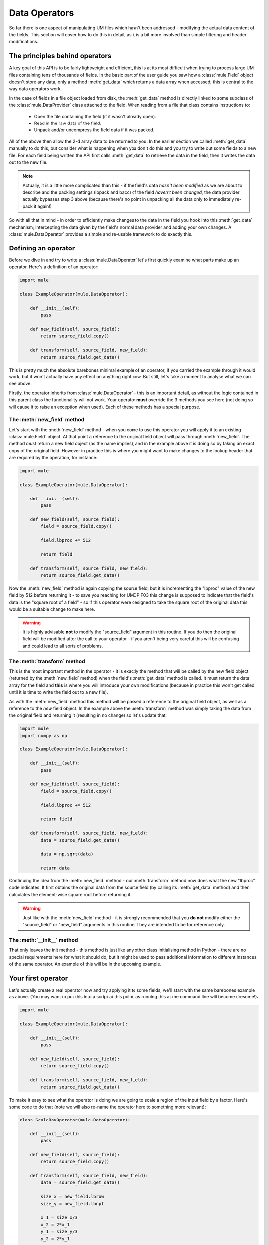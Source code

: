 Data Operators
==============
So far there is one aspect of manipulating UM files which hasn't been 
addressed - modifying the actual data content of the fields.  This 
section will cover how to do this in detail, as it is a bit more involved
than simple filtering and header modifications.


The principles behind operators
-------------------------------
A key goal of this API is to be fairly lightweight and efficient, this
is at its most difficult when trying to process large UM files containing
tens of thousands of fields.  In the basic part of the user guide you
saw how a :class:`mule.Field` object doesn't store any data, only a 
method :meth:`get_data` which returns a data array when accessed; this
is central to the way data operators work.

In the case of fields in a file object loaded from disk, the :meth:`get_data`
method is directly linked to some subclass of the :class:`mule.DataProvider` 
class attached to the field.  When reading from a file that class contains
instructions to:
  
  * Open the file containing the field (if it wasn't already open).
  * Read in the raw data of the field.
  * Unpack and/or uncompress the field data if it was packed.

All of the above then allow the 2-d array data to be returned to you.  In 
the earlier section we called :meth:`get_data` manually to do this, but 
consider what is happening when you don't do this and you try to write out
some fields to a new file.  For each field being written the API first 
calls :meth:`get_data` to retrieve the data in the field, then it writes
the data out to the new file.

.. Note::
    Actually, it is a little more complicated than this - if the field's
    data *hasn't been modified* as we are about to describe and the packing
    settings (lbpack and bacc) of the field *haven't been changed*, the 
    data provider actually bypasses step 3 above (because there's no 
    point in unpacking all the data only to immediately re-pack it again!)

So with all that in mind - in order to efficiently make changes to the data
in the field you hook into this :meth:`get_data` mechanism; intercepting
the data given by the field's normal data provider and adding your own
changes.  A :class:`mule.DataOperator` provides a simple and re-usable 
framework to do exactly this.


Defining an operator
--------------------
Before we dive in and try to write a :class:`mule.DataOperator` let's first 
quickly examine what parts make up an operator.  Here's a definition of an
operator:

.. code-block:: python

    import mule
    
    class ExampleOperator(mule.DataOperator):

        def __init__(self):
            pass

        def new_field(self, source_field):
            return source_field.copy()

        def transform(self, source_field, new_field):
            return source_field.get_data()


This is pretty much the absolute barebones minimal example of an operator,
if you carried the example through it would work, but it won't actually
have any effect on anything right now.  But still, let's take a moment to
analyse what we can see above.

Firstly, the operator inherits from :class:`mule.DataOperator` - this is an
important detail, as without the logic contained in this parent class the
functionality will not work.  Your operator **must** override the 3 methods
you see here (not doing so will cause it to raise an exception when used).  
Each of these methods has a special purpose.


The :meth:`new_field` method
,,,,,,,,,,,,,,,,,,,,,,,,,,,,
Let's start with the :meth:`new_field` method - when you come to use this
operator you will apply it to an existing :class:`mule.Field` object.  At
that point a reference to the original field object will pass through 
:meth:`new_field`.  The method *must* return a new field object (as the
name implies), and in the example above it is doing so by taking an exact
copy of the original field.  However in practice this is where you might 
want to make changes to the lookup header that are required by the 
operation, for instance:

.. code-block:: python

    import mule
    
    class ExampleOperator(mule.DataOperator):

        def __init__(self):
            pass

        def new_field(self, source_field):
            field = source_field.copy()
                        
            field.lbproc += 512

            return field

        def transform(self, source_field, new_field):
            return source_field.get_data()

Now the :meth:`new_field` method is again copying the source field, but it
is incrementing the "lbproc" value of the new field by 512 before returning it
- to save you reaching for UMDP F03 this change is supposed to indicate that 
the field's data is the "square root of a field" - so if this operator were 
designed to take the square root of the original data this would be a suitable 
change to make here.

.. Warning::
    It is highly advisable **not** to modify the "source_field" argument in
    this routine.  If you do then the original field will be modified after
    the call to your operator -  if you aren't being very careful this will 
    be confusing and could lead to all sorts of problems.


The :meth:`transform` method
,,,,,,,,,,,,,,,,,,,,,,,,,,,,
This is the most important method in the operator - it is exactly the method
that will be called by the new field object (returned by the :meth:`new_field`
method) when the field's :meth:`get_data` method is called.  It must return 
the data array for the field and **this** is where you will introduce your own
modifications (because in practice this won't get called until it is time to
write the field out to a new file).

As with the :meth:`new_field` method this method will be passed a reference to 
the original field object, as well as a reference to the *new* field object.  
In the example above the :meth:`transform` method was simply taking the data
from the original field and returning it (resulting in no change) so let's
update that:

.. code-block:: python

    import mule
    import numpy as np
    
    class ExampleOperator(mule.DataOperator):

        def __init__(self):
            pass

        def new_field(self, source_field):
            field = source_field.copy()
                        
            field.lbproc += 512

            return field

        def transform(self, source_field, new_field):
            data = source_field.get_data()

            data = np.sqrt(data)
            
            return data


Continuing the idea from the :meth:`new_field` method - our :meth:`transform`
method now does what the new "lbproc" code indicates.  It first obtains the
original data from the source field (by calling its :meth:`get_data` method)
and then calculates the element-wise square root before returning it.

.. Warning::
    Just like with the :meth:`new_field` method - it is strongly recommended
    that you **do not** modify either the "source_field" or "new_field" 
    arguments in this routine.  They are intended to be for reference only.


The :meth:`__init__` method
,,,,,,,,,,,,,,,,,,,,,,,,,,,
That only leaves the init method - this method is just like any other class
initialising method in Python - there are no special requirements here for
what it should do, but it might be used to pass additional information to
different instances of the same operator.  An example of this will be in
the upcoming example.


Your first operator
-------------------
Let's actually create a real operator now and try applying it to some fields,
we'll start with the same barebones example as above.  (You may want to put
this into a script at this point, as running this at the command line will
become tiresome!):

.. code-block:: python

    import mule
    
    class ExampleOperator(mule.DataOperator):

        def __init__(self):
            pass

        def new_field(self, source_field):
            return source_field.copy()

        def transform(self, source_field, new_field):
            return source_field.get_data()

To make it easy to see what the operator is doing we are going to scale
a region of the input field by a factor.  Here's some code to do that (note 
we will also re-name the operator here to something more relevant):

.. code-block:: python

    class ScaleBoxOperator(mule.DataOperator):

        def __init__(self):
            pass

        def new_field(self, source_field):
            return source_field.copy()

        def transform(self, source_field, new_field):
            data = source_field.get_data()

            size_x = new_field.lbrow
            size_y = new_field.lbnpt

            x_1 = size_x/3
            x_2 = 2*x_1
            y_1 = size_y/3
            y_2 = 2*y_1

            data[x_1:x_2, y_1:y_2] = 0.1*data[x_1:x_2, y_1:y_2]

            return data


We're just grabbing approximately the middle third of the data and lowering
the values by 90%.  Before we continue let's apply this to a field (we'll 
take a field from one of the example files used in the basic section of the 
guide, see that section for details):

.. code-block:: python

    scale_operator = ScaleBoxOperator()

    # "ff" is a FieldsFile object and we take the second field this time
    field = ff.fields[1]

    new_field = scale_operator(field)

Try calling the :meth:`get_data` method of either the original field or the
new field and plotting the data (again see the basic section for details).  
You should be able to see that the new field has the central region scaled
as we intended.
    
Notice that the operator still needs to be instantiated (the first line above),
but it can then be used to process any number of fields.  The initial call is
the point you could include arguments to the :meth:`__init__` method, for 
example here it might be logical to be able to pass in the scaling factor:


.. code-block:: python

    class ScaleBoxOperator(mule.DataOperator):

        def __init__(self, factor):
            self.factor = factor

        def new_field(self, source_field):
            return source_field.copy()

        def transform(self, source_field, new_field):
            data = source_field.get_data()

            size_x = new_field.lbrow
            size_y = new_field.lbnpt

            x_1 = size_x/3
            x_2 = 2*x_1
            y_1 = size_y/3
            y_2 = 2*y_1

            data[x_1:x_2, y_1:y_2] = self.factor*data[x_1:x_2, y_1:y_2]

            return data


The passed argument is simply saved to the operator and then re-used in the
:meth:`transform` method as required.  By doing it this way we can create
slightly different operator instances from the same class, like this:

.. code-block:: python

    scale_half_operator = ScaleBoxOperator(0.5)
    scale_quarter_operator = ScaleBoxOperator(0.25)


We aren't going to do anything in the :meth:`new_field` method here, because
we already covered it in the example above (and there isn't really anything 
sensible we can set in the header for this slightly odd manipulation) but it
would work in just the same way.


Multi-field or other operators
------------------------------
In some cases the formula discussed above might not be quite sufficient for
a task - for example if the new field is supposed to be a product or a 
difference of two or more existing fields, or if the new field isn't actually
based on an existing field at all.

The operator class allows for this; the first argument to both the 
:meth:`new_field` and :meth:`transform` method is actually completely 
generic.  You can pass any type you like to these, so long as the methods 
still return the correct result (a new :class:`mule.Field` object and a
data array, respectively).  So for example an operator which multiplies
two existing fields together might look like this:


.. code-block:: python

    class FieldProductOperator(mule.DataOperator):

        def __init__(self):
            pass

        def new_field(self, field_list):
            field = field_list[0].copy()
            
            field.lbproc += 256

            return field

        def transform(self, field_list, new_field):

            data_1 = field_list[0].get_data()
            data_2 = field_list[1].get_data()

            return data_1*data_2


Note that our input to :meth:`new_field` is now a list of fields, and we 
simply assume the headers should copy from the first field in the list 
(we update "lbproc" by 256 - "Product of two fields" according to UMDP F03).
The operator then simply retrieves the data from both fields and multiplies
them together.

.. Note::
    This example is designed for brevity but in practice you might want
    to include some input checking in the methods - for example the above
    could check that the input is actually a list and that it contains
    2 fields (and maybe that it contains *exactly* 2 fields).  However 
    note that you don't need to repeat the checks in both of the methods
    (the argument passed to :meth:`transform` will always be *exactly* 
    what was passed to :meth:`new_field`)

In actual fact the first argument can be literally *anything* - so you are 
free to implement your operator however you wish (as long as each method
returns the correct output).
    

Provided Operators for LBCs
---------------------------
Compared to the other file types the data sections of the fields in LBC files
are slightly more awkward to interpret.  In this section we will explain the 
features which can help with transforming the LBC data - for full details of 
exactly how the data is arranged consult the main UM documentation.

Supposing we have loaded an LBC file, then accessing the data from the first
field will return an array with one dimension being the vertical level and the 
other containing all points in the field in an LBC specific ordering:

.. code-block:: python

    >>> # "lbc" is an LBCFile object
    >>> field = lbc.fields[0]
    >>> data = field.get_data()
    >>> data.shape
    (38, 272)

In some cases this might be suitable for your requirements without any extra
interpretation.  For example if you simply want to scale the entire field by
a factor or add it to another field, it doesn't matter that the points are 
arranged in this way.  However if your processing needs to refer to specific 
parts of the domain or if you wish to visualise the data in some way, you can 
make use of the following built-in operator:

.. code-block:: python

    >>> from mule.lbc import LBCToMaskedArrayOperator
    >>> lbc_to_masked = LBCToMaskedArrayOperator()
    >>> masked_field = lbc_to_masked(field)
    >>> data = masked_field.get_data()
    >>> type(data)
    <class 'numpy.ma.core.MaskedArray'>
    >>> data.shape
    (38, 18, 24)

It's a simple operator, requiring no arguments and mapping directly from a 
standard LBC field.  The resulting object's :meth:`get_data` method returns
a masked-array where the central portion of the LBC domain provides the mask. 
It still has the level dimension but the other one has been expanded to appear 
as a 2d array.

Of course if this is being done as part of a broader (set of) data operations
with the intention of writing out the field with modifications, it will need 
to be translated back the other way before writing.  An equivalent operator
exists to perform this reverse-translation:

.. code-block:: python

    >>> from mule.lbc import MaskedArrayToLBCOperator
    >>> masked_to_lbc = MaskedArrayToLBCOperator()
    >>> field = masked_to_lbc(masked_field)
    >>> data = field.get_data()
    >>> type(data)
    <type 'numpy.ndarray'>
    >>> data.shape
    (38, 272)

As discussed above the modular nature of the operators means that for LBC files
a common pattern will be to apply the :class:`LBCToMaskedArrayOperator` to a
field from an input file, followed by an operator of your own and then 
eventually use the :class:`MaskedArrayToLBCOperator` to prepare it for output.


Conclusion
----------
Having read through this section you should have an idea of how you can use
data operators to manipulate the data in UM files.  As a slightly abstract 
concept the best way to improve your understanding from here is to try writing
a few simple operators of your own and see what you can come up with!
